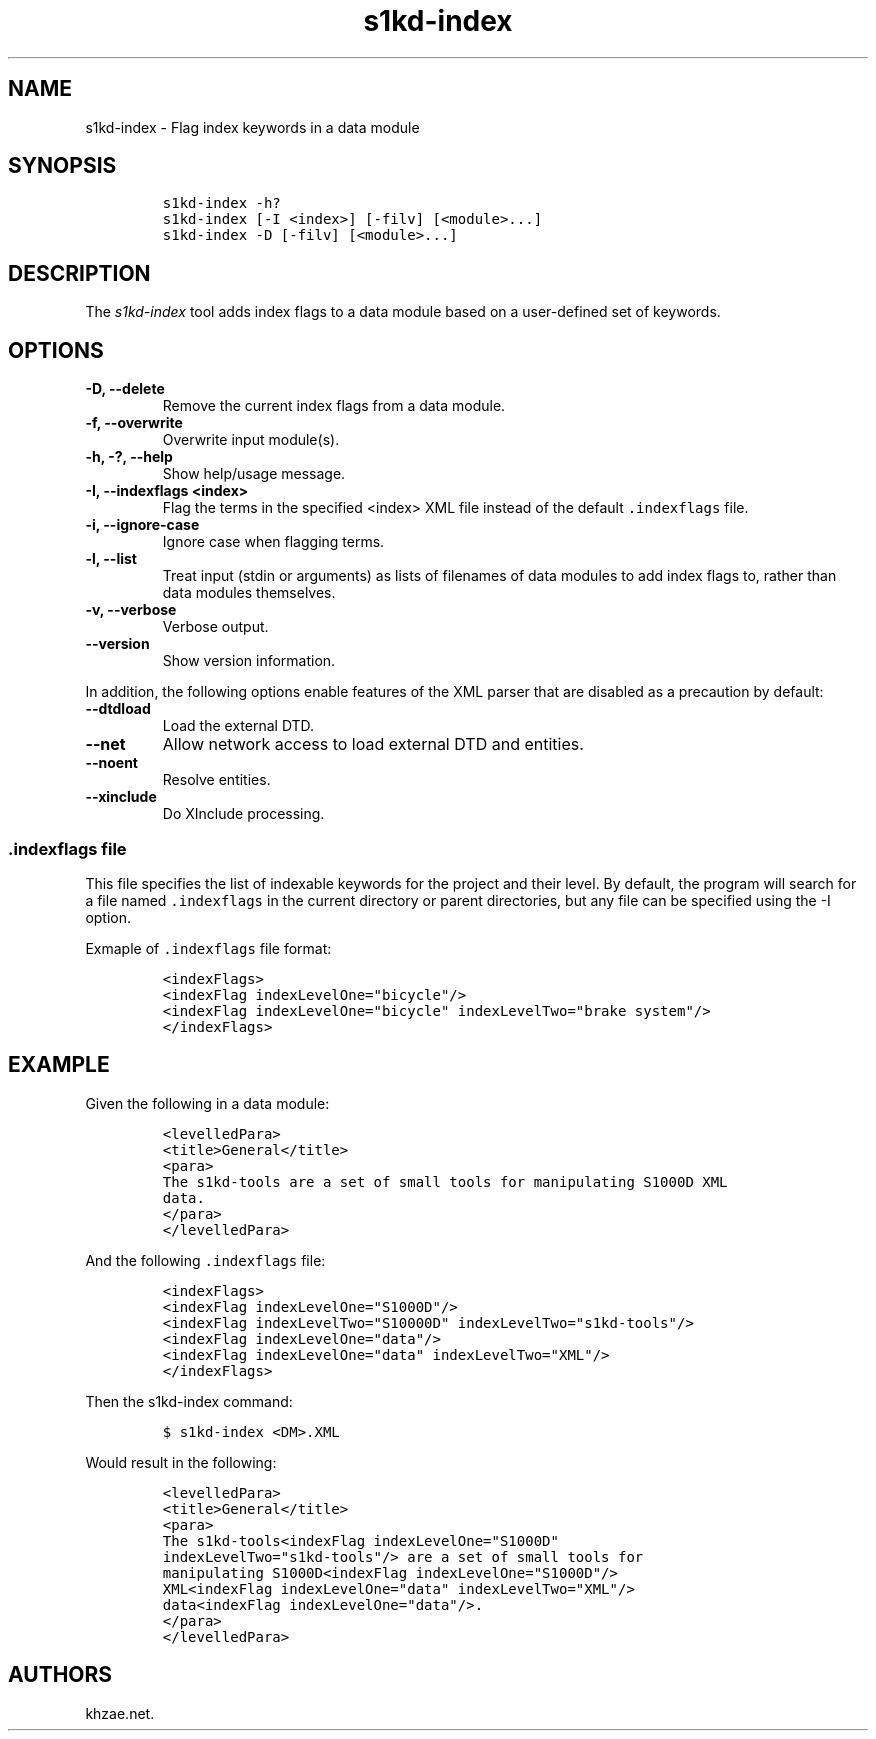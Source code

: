 .\" Automatically generated by Pandoc 2.3.1
.\"
.TH "s1kd\-index" "1" "2019\-05\-23" "" "s1kd\-tools"
.hy
.SH NAME
.PP
s1kd\-index \- Flag index keywords in a data module
.SH SYNOPSIS
.IP
.nf
\f[C]
s1kd\-index\ \-h?
s1kd\-index\ [\-I\ <index>]\ [\-filv]\ [<module>...]
s1kd\-index\ \-D\ [\-filv]\ [<module>...]
\f[]
.fi
.SH DESCRIPTION
.PP
The \f[I]s1kd\-index\f[] tool adds index flags to a data module based on
a user\-defined set of keywords.
.SH OPTIONS
.TP
.B \-D, \-\-delete
Remove the current index flags from a data module.
.RS
.RE
.TP
.B \-f, \-\-overwrite
Overwrite input module(s).
.RS
.RE
.TP
.B \-h, \-?, \-\-help
Show help/usage message.
.RS
.RE
.TP
.B \-I, \-\-indexflags <index>
Flag the terms in the specified <index> XML file instead of the default
\f[C]\&.indexflags\f[] file.
.RS
.RE
.TP
.B \-i, \-\-ignore\-case
Ignore case when flagging terms.
.RS
.RE
.TP
.B \-l, \-\-list
Treat input (stdin or arguments) as lists of filenames of data modules
to add index flags to, rather than data modules themselves.
.RS
.RE
.TP
.B \-v, \-\-verbose
Verbose output.
.RS
.RE
.TP
.B \-\-version
Show version information.
.RS
.RE
.PP
In addition, the following options enable features of the XML parser
that are disabled as a precaution by default:
.TP
.B \-\-dtdload
Load the external DTD.
.RS
.RE
.TP
.B \-\-net
Allow network access to load external DTD and entities.
.RS
.RE
.TP
.B \-\-noent
Resolve entities.
.RS
.RE
.TP
.B \-\-xinclude
Do XInclude processing.
.RS
.RE
.SS \f[C]\&.indexflags\f[] file
.PP
This file specifies the list of indexable keywords for the project and
their level.
By default, the program will search for a file named
\f[C]\&.indexflags\f[] in the current directory or parent directories,
but any file can be specified using the \-I option.
.PP
Exmaple of \f[C]\&.indexflags\f[] file format:
.IP
.nf
\f[C]
<indexFlags>
<indexFlag\ indexLevelOne="bicycle"/>
<indexFlag\ indexLevelOne="bicycle"\ indexLevelTwo="brake\ system"/>
</indexFlags>
\f[]
.fi
.SH EXAMPLE
.PP
Given the following in a data module:
.IP
.nf
\f[C]
<levelledPara>
<title>General</title>
<para>
The\ s1kd\-tools\ are\ a\ set\ of\ small\ tools\ for\ manipulating\ S1000D\ XML
data.
</para>
</levelledPara>
\f[]
.fi
.PP
And the following \f[C]\&.indexflags\f[] file:
.IP
.nf
\f[C]
<indexFlags>
<indexFlag\ indexLevelOne="S1000D"/>
<indexFlag\ indexLevelTwo="S10000D"\ indexLevelTwo="s1kd\-tools"/>
<indexFlag\ indexLevelOne="data"/>
<indexFlag\ indexLevelOne="data"\ indexLevelTwo="XML"/>
</indexFlags>
\f[]
.fi
.PP
Then the s1kd\-index command:
.IP
.nf
\f[C]
$\ s1kd\-index\ <DM>.XML
\f[]
.fi
.PP
Would result in the following:
.IP
.nf
\f[C]
<levelledPara>
<title>General</title>
<para>
The\ s1kd\-tools<indexFlag\ indexLevelOne="S1000D"
indexLevelTwo="s1kd\-tools"/>\ are\ a\ set\ of\ small\ tools\ for
manipulating\ S1000D<indexFlag\ indexLevelOne="S1000D"/>
XML<indexFlag\ indexLevelOne="data"\ indexLevelTwo="XML"/>
data<indexFlag\ indexLevelOne="data"/>.
</para>
</levelledPara>
\f[]
.fi
.SH AUTHORS
khzae.net.
